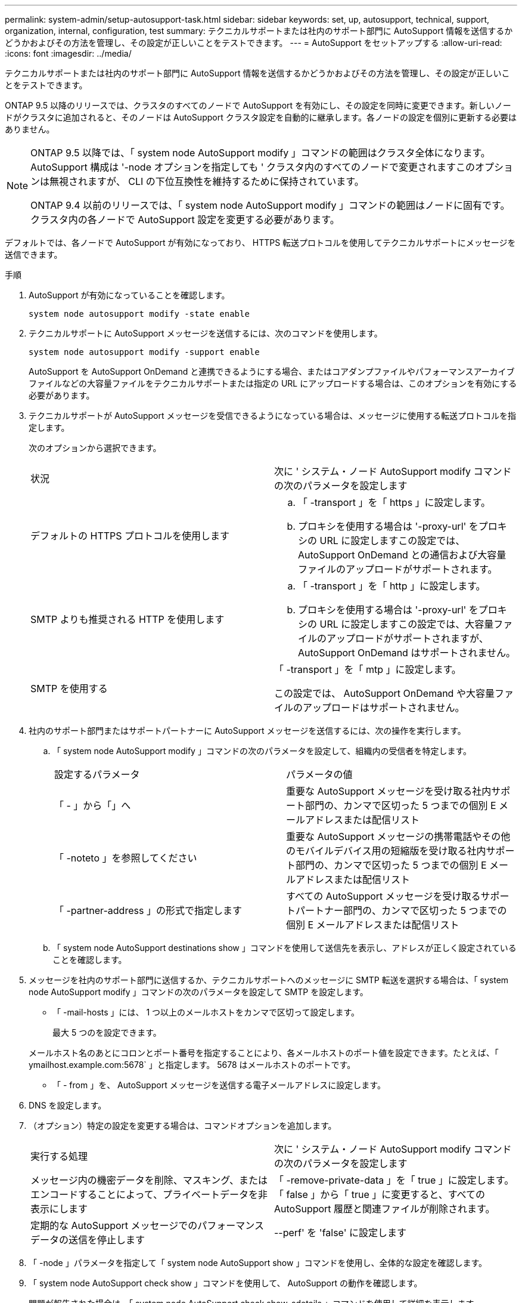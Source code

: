 ---
permalink: system-admin/setup-autosupport-task.html 
sidebar: sidebar 
keywords: set, up, autosupport, technical, support, organization, internal, configuration, test 
summary: テクニカルサポートまたは社内のサポート部門に AutoSupport 情報を送信するかどうかおよびその方法を管理し、その設定が正しいことをテストできます。 
---
= AutoSupport をセットアップする
:allow-uri-read: 
:icons: font
:imagesdir: ../media/


[role="lead"]
テクニカルサポートまたは社内のサポート部門に AutoSupport 情報を送信するかどうかおよびその方法を管理し、その設定が正しいことをテストできます。

ONTAP 9.5 以降のリリースでは、クラスタのすべてのノードで AutoSupport を有効にし、その設定を同時に変更できます。新しいノードがクラスタに追加されると、そのノードは AutoSupport クラスタ設定を自動的に継承します。各ノードの設定を個別に更新する必要はありません。

[NOTE]
====
ONTAP 9.5 以降では、「 system node AutoSupport modify 」コマンドの範囲はクラスタ全体になります。AutoSupport 構成は '-node オプションを指定しても ' クラスタ内のすべてのノードで変更されますこのオプションは無視されますが、 CLI の下位互換性を維持するために保持されています。

ONTAP 9.4 以前のリリースでは、「 system node AutoSupport modify 」コマンドの範囲はノードに固有です。クラスタ内の各ノードで AutoSupport 設定を変更する必要があります。

====
デフォルトでは、各ノードで AutoSupport が有効になっており、 HTTPS 転送プロトコルを使用してテクニカルサポートにメッセージを送信できます。

.手順
. AutoSupport が有効になっていることを確認します。
+
[listing]
----
system node autosupport modify -state enable
----
. テクニカルサポートに AutoSupport メッセージを送信するには、次のコマンドを使用します。
+
[listing]
----
system node autosupport modify -support enable
----
+
AutoSupport を AutoSupport OnDemand と連携できるようにする場合、またはコアダンプファイルやパフォーマンスアーカイブファイルなどの大容量ファイルをテクニカルサポートまたは指定の URL にアップロードする場合は、このオプションを有効にする必要があります。

. テクニカルサポートが AutoSupport メッセージを受信できるようになっている場合は、メッセージに使用する転送プロトコルを指定します。
+
次のオプションから選択できます。

+
|===


| 状況 | 次に ' システム・ノード AutoSupport modify コマンドの次のパラメータを設定します 


 a| 
デフォルトの HTTPS プロトコルを使用します
 a| 
.. 「 -transport 」を「 https 」に設定します。
.. プロキシを使用する場合は '-proxy-url' をプロキシの URL に設定しますこの設定では、 AutoSupport OnDemand との通信および大容量ファイルのアップロードがサポートされます。




 a| 
SMTP よりも推奨される HTTP を使用します
 a| 
.. 「 -transport 」を「 http 」に設定します。
.. プロキシを使用する場合は '-proxy-url' をプロキシの URL に設定しますこの設定では、大容量ファイルのアップロードがサポートされますが、 AutoSupport OnDemand はサポートされません。




 a| 
SMTP を使用する
 a| 
「 -transport 」を「 mtp 」に設定します。

この設定では、 AutoSupport OnDemand や大容量ファイルのアップロードはサポートされません。

|===
. 社内のサポート部門またはサポートパートナーに AutoSupport メッセージを送信するには、次の操作を実行します。
+
.. 「 system node AutoSupport modify 」コマンドの次のパラメータを設定して、組織内の受信者を特定します。
+
|===


| 設定するパラメータ | パラメータの値 


 a| 
「 - 」から「」へ
 a| 
重要な AutoSupport メッセージを受け取る社内サポート部門の、カンマで区切った 5 つまでの個別 E メールアドレスまたは配信リスト



 a| 
「 -noteto 」を参照してください
 a| 
重要な AutoSupport メッセージの携帯電話やその他のモバイルデバイス用の短縮版を受け取る社内サポート部門の、カンマで区切った 5 つまでの個別 E メールアドレスまたは配信リスト



 a| 
「 -partner-address 」の形式で指定します
 a| 
すべての AutoSupport メッセージを受け取るサポートパートナー部門の、カンマで区切った 5 つまでの個別 E メールアドレスまたは配信リスト

|===
.. 「 system node AutoSupport destinations show 」コマンドを使用して送信先を表示し、アドレスが正しく設定されていることを確認します。


. メッセージを社内のサポート部門に送信するか、テクニカルサポートへのメッセージに SMTP 転送を選択する場合は、「 system node AutoSupport modify 」コマンドの次のパラメータを設定して SMTP を設定します。
+
** 「 -mail-hosts 」には、 1 つ以上のメールホストをカンマで区切って設定します。
+
最大 5 つのを設定できます。

+
メールホスト名のあとにコロンとポート番号を指定することにより、各メールホストのポート値を設定できます。たとえば、「 ymailhost.example.com:5678` 」と指定します。 5678 はメールホストのポートです。

** 「 - from 」を、 AutoSupport メッセージを送信する電子メールアドレスに設定します。


. DNS を設定します。
. （オプション）特定の設定を変更する場合は、コマンドオプションを追加します。
+
|===


| 実行する処理 | 次に ' システム・ノード AutoSupport modify コマンドの次のパラメータを設定します 


 a| 
メッセージ内の機密データを削除、マスキング、またはエンコードすることによって、プライベートデータを非表示にします
 a| 
「 -remove-private-data 」を「 true 」に設定します。「 false 」から「 true 」に変更すると、すべての AutoSupport 履歴と関連ファイルが削除されます。



 a| 
定期的な AutoSupport メッセージでのパフォーマンスデータの送信を停止します
 a| 
--perf' を 'false' に設定します

|===
. 「 -node 」パラメータを指定して「 system node AutoSupport show 」コマンドを使用し、全体的な設定を確認します。
. 「 system node AutoSupport check show 」コマンドを使用して、 AutoSupport の動作を確認します。
+
問題が報告された場合は、「 system node AutoSupport check show-sdetails 」コマンドを使用して詳細を表示します。

. AutoSupport メッセージが送受信されていることをテストします。
+
.. 「 -type 」パラメータを「 test 」に設定した「 system node AutoSupport invoke 」コマンドを使用します。
+
[listing]
----
cluster1::> system node autosupport invoke -type test -node node1
----
.. ネットアップが AutoSupport メッセージを受信していることを確認します。
+
system node AutoSupport history show -node local コマンドを実行します

+
最新の発信 AutoSupport メッセージのステータスは、適切なすべてのプロトコル宛先の最終的には「 ent-successful 」に変わります。

.. （任意）「 system node AutoSupport modify 」コマンドの「 -to 」、「 -noteto 」、または「 -partner-address 」パラメータに設定したアドレスの電子メールを確認して、 AutoSupport メッセージが社内のサポート組織またはサポートパートナーに送信されていることを確認します。



